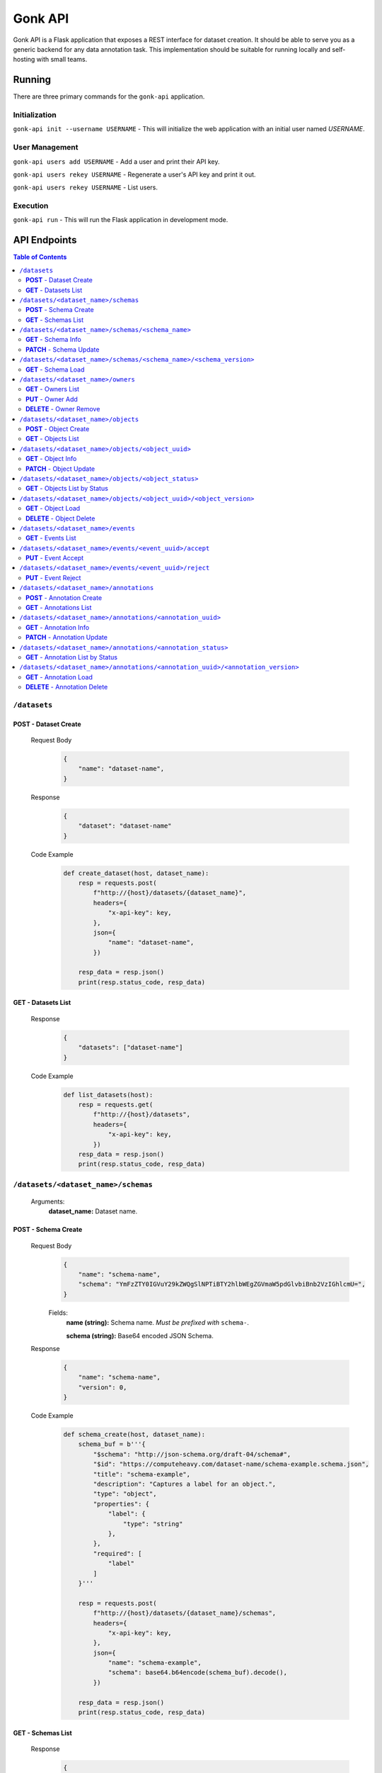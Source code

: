 Gonk API
========

Gonk API is a Flask application that exposes a REST interface for dataset creation. It should be able to serve you as a generic backend for any data annotation task. This implementation should be suitable for running locally and self-hosting with small teams.

Running
-------

There are three primary commands for the ``gonk-api`` application. 

Initialization
~~~~~~~~~~~~~~

``gonk-api init --username USERNAME`` - This will initialize the web application with an initial user named *USERNAME*.

User Management
~~~~~~~~~~~~~~~

``gonk-api users add USERNAME`` - Add a user and print their API key.

``gonk-api users rekey USERNAME`` - Regenerate a user's API key and print it out.

``gonk-api users rekey USERNAME`` - List users.

Execution
~~~~~~~~~

``gonk-api run`` - This will run the Flask application in development mode.

API Endpoints
-------------

.. contents:: Table of Contents
    :local:
    :depth: 2

``/datasets``
~~~~~~~~~~~~~

**POST** - Dataset Create
^^^^^^^^^^^^^^^^^^^^^^^^^
    Request Body
        .. code-block:: json

            {
                "name": "dataset-name",
            }

    Response
        .. code-block:: json

            {
                "dataset": "dataset-name"
            }

    Code Example
        .. code-block:: python

            def create_dataset(host, dataset_name):
                resp = requests.post(
                    f"http://{host}/datasets/{dataset_name}", 
                    headers={
                        "x-api-key": key,
                    },
                    json={
                        "name": "dataset-name",
                    })

                resp_data = resp.json()
                print(resp.status_code, resp_data)

**GET** - Datasets List
^^^^^^^^^^^^^^^^^^^^^^^
    Response
        .. code-block:: json

            {
                "datasets": ["dataset-name"]
            }

    Code Example
        .. code-block:: python

            def list_datasets(host):
                resp = requests.get(
                    f"http://{host}/datasets", 
                    headers={
                        "x-api-key": key,
                    })
                resp_data = resp.json()
                print(resp.status_code, resp_data)

``/datasets/<dataset_name>/schemas``
~~~~~~~~~~~~~~~~~~~~~~~~~~~~~~~~~~~~
    Arguments:
        **dataset_name:** Dataset name.

**POST** - Schema Create
^^^^^^^^^^^^^^^^^^^^^^^^
    Request Body
        .. code-block:: json

            {
                "name": "schema-name",
                "schema": "YmFzZTY0IGVuY29kZWQgSlNPTiBTY2hlbWEgZGVmaW5pdGlvbiBnb2VzIGhlcmU=",
            }

        Fields:
            **name (string):** Schema name. *Must be prefixed with* ``schema-``.
            
            **schema (string):** Base64 encoded JSON Schema.

    Response
        .. code-block:: json

            {
                "name": "schema-name",
                "version": 0,
            }

    Code Example
        .. code-block:: python

            def schema_create(host, dataset_name):
                schema_buf = b'''{
                    "$schema": "http://json-schema.org/draft-04/schema#",
                    "$id": "https://computeheavy.com/dataset-name/schema-example.schema.json",
                    "title": "schema-example",
                    "description": "Captures a label for an object.",
                    "type": "object",
                    "properties": {
                        "label": {
                            "type": "string"
                        },
                    },
                    "required": [
                        "label"
                    ]
                }'''

                resp = requests.post(
                    f"http://{host}/datasets/{dataset_name}/schemas", 
                    headers={
                        "x-api-key": key,
                    },
                    json={
                        "name": "schema-example",
                        "schema": base64.b64encode(schema_buf).decode(),
                    })

                resp_data = resp.json()
                print(resp.status_code, resp_data)

**GET** - Schemas List
^^^^^^^^^^^^^^^^^^^^^^
    Response
        .. code-block:: json

            {
                "schema_infos": [{
                    "name": "schema-example", 
                    "uuid": "82512635-040d-415c-934d-c8af96f25545", 
                    "versions": 1
                }]
            }

    Code Example
        .. code-block:: python

            def schema_list(host, dataset_name):
                resp = requests.get(
                    f"http://{host}/datasets/{dataset_name}/schemas", 
                    headers={
                        "x-api-key": key,
                    })
                resp_data = resp.json()
                print(resp.status_code, resp_data)

``/datasets/<dataset_name>/schemas/<schema_name>``
~~~~~~~~~~~~~~~~~~~~~~~~~~~~~~~~~~~~~~~~~~~~~~~~~~
    Arguments:
        **dataset_name:** Dataset name.

        **schema_name:** Schema name.

**GET** - Schema Info
^^^^^^^^^^^^^^^^^^^^^
    Response
        .. code-block:: json

            {
                "schema_info": {
                    "name": "schema-example", 
                    "uuid": "82512635-040d-415c-934d-c8af96f25545", 
                    "versions": 1
                }
            }

    Code Example
        .. code-block:: python

            def schema_info(host, dataset_name, schema_name):
                resp = requests.get(
                    f"http://{host}/datasets/{dataset_name}/schemas/{schema_name}",
                    headers={
                        "x-api-key": key,
                    })
                resp_data = resp.json()
                print(resp.status_code, resp_data)

**PATCH** - Schema Update
^^^^^^^^^^^^^^^^^^^^^^^^^
    Request Body
        .. code-block:: json

            {
                "schema": "YmFzZTY0IGVuY29kZWQgSlNPTiBTY2hlbWEgZGVmaW5pdGlvbiBnb2VzIGhlcmU=",
            }

    Response
        .. code-block:: json

            {
                "schema_info": {
                    "name": "schema-example", 
                    "uuid": "82512635-040d-415c-934d-c8af96f25545", 
                    "versions": 2
                }
            }

    Code Example
        .. code-block:: python

            def schema_update(host, dataset_name, schema_name):
                schema_buf = b'''{
                    "$schema": "http://json-schema.org/draft-04/schema#",
                    "$id": "https://computeheavy.com/example-dataset/schema-example.schema.json",
                    "title": "schema-example",
                    "description": "Captures a bounding box and label in an image.",
                    "definitions": {
                        "point": {
                            "type": "object",
                            "properties": {
                                "x": {
                                    "type": "number"
                                },
                                "y": {
                                    "type": "number"
                                }
                            },
                            "required": [
                                "x",
                                "y"
                            ]
                        }
                    },
                    "type": "object",
                    "properties": {
                        "label": {
                            "type": "string"
                        },
                        "points": {
                            "type": "array",
                            "items": { 
                                "$ref": "#/definitions/point"
                            },
                            "minItems": 2,
                            "maxItems": 2
                        }
                    },
                    "required": [
                        "points",
                        "label"
                    ]
                }'''

                resp = requests.patch(
                    f"http://{host}/datasets/{dataset_name}/schemas/{schema_name}",
                    headers={
                        "x-api-key": key,
                    },
                    json={
                        "schema": base64.b64encode(schema_buf).decode(),
                    })
                resp_data = resp.json()
                print(resp.status_code, resp_data)

``/datasets/<dataset_name>/schemas/<schema_name>/<schema_version>``
~~~~~~~~~~~~~~~~~~~~~~~~~~~~~~~~~~~~~~~~~~~~~~~~~~~~~~~~~~~~~~~~~~~
    Arguments:
        **dataset_name:** The dataset from which to retrieve a schema.

        **schema_name:** The name of the schema to retrieve.

        **schema_version:** The specific version of that schema to retrieve.

**GET** - Schema Load
^^^^^^^^^^^^^^^^^^^^^

    Response
        .. code-block:: json

            {
                "schema": {
                    "format": "application/schema+json",
                    "hash": "3cc74a17c988639b288637004d86a2334cf1d50a6b0e7edc827449c7918bcf1c",
                    "hash_type": 1,
                    "name": "schema-bounding-box",
                    "size": 47,
                    "uuid": "82512635-040d-415c-934d-c8af96f25545",
                    "version": 0
                },
                "bytes": "YmFzZTY0IGVuY29kZWQgSlNPTiBTY2hlbWEgZGVmaW5pdGlvbiBnb2VzIGhlcmU="
            }

    Code Example
        .. code-block:: python

            def schema_details(host, dataset_name, schema_name, schema_version):
                resp = requests.get(
                    f"http://{host}/datasets/{dataset_name}/schemas/{schema_name}/{schema_version}", 
                    headers={
                        "x-api-key": key,
                    })
                resp_data = resp.json()
                print(resp.status_code, resp_data)

``/datasets/<dataset_name>/owners``
~~~~~~~~~~~~~~~~~~~~~~~~~~~~~~~~~~~
    Arguments:
        **dataset_name:** The dataset to list owners for.

**GET** - Owners List
^^^^^^^^^^^^^^^^^^^^^
    Response
        .. code-block:: json

            {
                "owners": ["user-one"],
            }

    Code Example
        .. code-block:: python

            def owner_list(host, dataset_name):
                resp = requests.get(
                    f"http://{host}/datasets/{dataset_name}/owners", 
                    headers={
                        "x-api-key": key,
                    })
                resp_data = resp.json()
                print(resp.status_code, resp_data)

``/datasets/<dataset_name>/owners/<user>``
    Arguments:
        **dataset_name:** Dataset name.

        **user:** The username or other identifier.

**PUT** - Owner Add
^^^^^^^^^^^^^^^^^^^
    Response
        .. code-block:: json

            {
                "user": "user-two",
            }

    Code Example
        .. code-block:: python

            def owner_add(host, dataset_name, user):
                resp = requests.put(
                    f"http://{host}/datasets/{dataset_name}/owners/{user}", 
                    headers={
                        "x-api-key": key,
                    })

                resp_data = resp.json()
                print(resp.status_code, resp_data)

**DELETE** - Owner Remove
^^^^^^^^^^^^^^^^^^^^^^^^^
    Response
        .. code-block:: json

            {
                "user": "user-two",
            }

    Code Example
        .. code-block:: python

            def owner_remove(host, dataset_name, user):
                resp = requests.delete(
                    f"http://{host}/datasets/{dataset_name}/owners/{user}", 
                    headers={
                        "x-api-key": key,
                    })

                resp_data = resp.json()
                print(resp.status_code, resp_data)

``/datasets/<dataset_name>/objects``
~~~~~~~~~~~~~~~~~~~~~~~~~~~~~~~~~~~~
   Arguments:
        **dataset_name:** Dataset name.

**POST** - Object Create
^^^^^^^^^^^^^^^^^^^^^^^^
    Request Body
        .. code-block:: json

            {
                "name": "filename.ext",
                "mimetype": "mime/type",
                "object": "YmFzZTY0IGVuY29kZWQgZmlsZSBieXRlcyBnbyBoZXJl"
            }

    Response
        .. code-block:: json

            {
                "uuid": "0d21d5a7-fe93-4618-a122-7ca9a2ee5116",
                "version": 0
            }

    Code Example
        .. code-block:: python

            def object_create(host, dataset_name):
                file_buf = b"""
                          //      //      //      //      //
                        (o o)   (o o)   (o o)   (o o)   (o o) 
                       (  V  ) (  V  ) (  V  ) (  V  ) (  V  )
                      /--m-m-----m-m-----m-m-----m-m-----m-m--/
                """

                resp = requests.post(
                    f"http://{host}/datasets/{dataset_name}/objects", 
                    headers={
                        "x-api-key": key,
                    },
                    json={
                        "name": "birds.txt",
                        "mimetype": "text/plain",
                        "object": base64.b64encode(file_buf).decode(),
                    })

                resp_data = resp.json()
                print(resp.status_code, resp_data)

**GET** - Objects List
^^^^^^^^^^^^^^^^^^^^^^
    Query String Parameters:
        **after:** Object UUID after which to list more objects (pagination).

    Response
        .. code-block:: json

            {
                "object_infos": [
                    {
                        "uuid": "0d21d5a7-fe93-4618-a122-7ca9a2ee5116", 
                        "versions": 1
                    }
                ]
            }

    Code Example
        .. code-block:: python

            def objects_list(host, dataset_name):
                resp = requests.get(
                    f"http://{host}/datasets/{dataset_name}/objects", 
                    headers={
                        "x-api-key": key,
                    })

                resp_data = resp.json()
                print(resp.status_code, resp_data)]

``/datasets/<dataset_name>/objects/<object_uuid>``
~~~~~~~~~~~~~~~~~~~~~~~~~~~~~~~~~~~~~~~~~~~~~~~~~~
    Arguments:
        **dataset_name:** Dataset name.

        **object_uuid:** Object UUID.

**GET** - Object Info
^^^^^^^^^^^^^^^^^^^^^
    Response
        .. code-block:: json

            {
                "object_info": {
                    "uuid": "0d21d5a7-fe93-4618-a122-7ca9a2ee5116", 
                    "versions": 1
                }
            }

    Code Example
        .. code-block:: python

            def object_info(host, dataset_name, object_uuid):
                resp = requests.get(
                    f"http://{host}/datasets/{dataset_name}/objects/{object_uuid}",
                    headers={
                        "x-api-key": key,
                    })

                resp_data = resp.json()
                print(resp.status_code, resp_data)

**PATCH** - Object Update
^^^^^^^^^^^^^^^^^^^^^^^^^
    Request Body
        .. code-block:: json

            {
                "name": "filename.ext",
                "mimetype": "mime/type",
                "object": "YmFzZTY0IGVuY29kZWQgZmlsZSBieXRlcyBnbyBoZXJl"
            }

    Response
        .. code-block:: json

            {
                "uuid": "0d21d5a7-fe93-4618-a122-7ca9a2ee5116",
                "version": 1
            }

    Code Example
        .. code-block:: python

            def object_update(host, dataset_name, object_uuid):
                file_buf = b"""
                         ////    ////    ////            ////
                        (o o)   (o o)   (o o)           (o o) 
                       (  V  ) (  V  ) (  V  )         (  V  )
                      /--m-m-----m-m-----m-m-------------m-m--/
                """

                resp = requests.post(
                    f"http://{host}/datasets/{dataset_name}/objects/{object_uuid}", 
                    headers={
                        "x-api-key": key,
                    },
                    json={
                        "name": "birds.txt",
                        "mimetype": "text/plain",
                        "object": base64.b64encode(file_buf).decode(),
                    })

                resp_data = resp.json()
                print(resp.status_code, resp_data)

``/datasets/<dataset_name>/objects/<object_status>``
~~~~~~~~~~~~~~~~~~~~~~~~~~~~~~~~~~~~~~~~~~~~~~~~~~~~
    Arguments:
        **dataset_name:** The dataset to list objects in.

        **object_status:** The status of objects to list.

            Valid statuses are ``accepted``, ``pending``, ``deleted``, ``rejected``.

**GET** - Objects List by Status
^^^^^^^^^^^^^^^^^^^^^^^^^^^^^^^^
    Query String Parameters:
        **after:** Object UUID after which to list more objects (pagination).

    Response
        .. code-block:: json

            {
                "identifiers": [
                    {
                        "uuid": "0d21d5a7-fe93-4618-a122-7ca9a2ee5116", 
                        "version": 0
                    },
                    {
                        "uuid": "0d21d5a7-fe93-4618-a122-7ca9a2ee5116", 
                        "version": 1
                    }
                ]
            }

    Code Example
        .. code-block:: python

            def objects_list_status(host, dataset_name, object_status):
                resp = requests.get(
                    f"http://{host}/datasets/{dataset_name}/objects/{object_status}", 
                    headers={
                        "x-api-key": key,
                    })

                resp_data = resp.json()
                print(resp.status_code, resp_data)]

``/datasets/<dataset_name>/objects/<object_uuid>/<object_version>``
~~~~~~~~~~~~~~~~~~~~~~~~~~~~~~~~~~~~~~~~~~~~~~~~~~~~~~~~~~~~~~~~~~~
    Arguments:
        **dataset_name:** Dataset name.

        **object_uuid:** Object UUID.

        **object_version:** Object version.


**GET** - Object Load
^^^^^^^^^^^^^^^^^^^^^
    Response
        .. code-block:: json

            {
                "object": {
                    "format": "text/plain",
                    "hash": "53e547e0ce81e73a132b5468ed83531fdebe1f7c11e911ddd339a12574debb43",
                    "hash_type": 1,
                    "name": "birds.txt",
                    "size": 209,
                    "uuid": "0d21d5a7-fe93-4618-a122-7ca9a2ee5116",
                    "version": 1
                },
                "bytes": "cHJldGVuZCB0aGF0IGJpcmRzLnR4dCBpcyBlbmNvZGVkIGhlcmU=",
                "events": [{
                    "review": "PENDING", 
                    "type": "ObjectCreateEvent", 
                    "uuid": "84ecfacd-e404-4e3c-94a4-8c939cd9159d"
                }],
                "annotations": [{
                    "uuid": "704e816c-30ae-4184-a4ed-eee9efe589be", 
                    "versions": 1
                }],
            }

    Code Example
        .. code-block:: python

            def object_details(host, dataset_name, object_uuid, object_version):
                resp = requests.get(
                    f"http://{host}/datasets/{dataset_name}/objects/{object_uuid}/{object_version}", 
                    headers={
                        "x-api-key": key,
                    })
                resp_data = resp.json()
                print(resp.status_code, resp_data)

**DELETE** - Object Delete
^^^^^^^^^^^^^^^^^^^^^^^^^^
    Response
        .. code-block:: json

            {
                "uuid": "0d21d5a7-fe93-4618-a122-7ca9a2ee5116",
                "version": 1,
            }

    Code Example
        .. code-block:: python

            def object_delete(host, dataset_name, object_uuid, object_version):
                resp = requests.delete(
                    f"http://{host}/datasets/{dataset_name}/objects/{object_uuid}/{object_version}", 
                    headers={
                        "x-api-key": key,
                    })
                resp_data = resp.json()
                print(resp.status_code, resp_data)

``/datasets/<dataset_name>/events``
~~~~~~~~~~~~~~~~~~~~~~~~~~~~~~~~~~~
    Arguments:
        **dataset_name:** The dataset to list events in.

**GET** - Events List
^^^^^^^^^^^^^^^^^^^^^
    Query String Parameters:
        **after:** Event UUID after which to list more events (pagination).

    Response
        .. code-block:: json

            {
                "events": [
                    {
                        "author": "user-one",
                        "integrity": "6d4e3364c396240fe6d4274fe0e9e2872872a30a0c061e727379e5e66e7c8044",
                        "owner": "user-one",
                        "owner_action": 1,
                        "timestamp": "2001-09-11T03:44:37.229078Z",
                        "type": "OwnerAddEvent",
                        "uuid": "3fcfcfd4-09c7-4b57-92f0-6390a94152ee"
                    },
                    {
                        "action": 1,
                        "author": "user-one",
                        "integrity": "fa8703478a5b3fb29dd7c49b7442ac7046954a08a36d02d86d02e978e1fea7f4",
                        "object": {
                            "format": "application/schema+json",
                            "hash": "3cc74a17c988639b288637004d86a2334cf1d50a6b0e7edc827449c7918bcf1c",
                            "hash_type": 1,
                            "name": "schema-bounding-box",
                            "size": 47,
                            "uuid": "82512635-040d-415c-934d-c8af96f25545",
                            "version": 0
                        },
                        "timestamp": "2001-09-11T03:44:37.245083Z",
                        "type": "ObjectCreateEvent",
                        "uuid": "998cc56b-ce12-448b-afa4-9e72379e1958"
                    }
                ]
            }

    Code Example
        .. code-block:: python

            def events_list(host, dataset_name):
                resp = requests.get(
                    f"http://{host}/datasets/{dataset_name}/events", 
                    headers={
                        "x-api-key": key,
                    })

                resp_data = resp.json()
                print(resp.status_code, json.dumps(resp_data, indent=4))

``/datasets/<dataset_name>/events/<event_uuid>/accept``
~~~~~~~~~~~~~~~~~~~~~~~~~~~~~~~~~~~~~~~~~~~~~~~~~~~~~~~
    Arguments:
        **dataset_name:** The dataset to accept an event in.

        **event_uuid:** The UUID of the event.

**PUT** - Event Accept
^^^^^^^^^^^^^^^^^^^^^^

    Response
        .. code-block:: json

            {
                "uuid": "998cc56b-ce12-448b-afa4-9e72379e1958",
            }

    Code Example
        .. code-block:: python

            def event_accept(host, dataset_name, event_uuid):
                resp = requests.put(
                    f"http://{host}/datasets/{dataset_name}/events/{event_uuid}/accept", 
                    headers={
                        "x-api-key": key,
                    })

                resp_data = resp.json()
                print(resp.status_code, resp_data)

``/datasets/<dataset_name>/events/<event_uuid>/reject``
~~~~~~~~~~~~~~~~~~~~~~~~~~~~~~~~~~~~~~~~~~~~~~~~~~~~~~~
    Arguments:
        **dataset_name:** The dataset to reject an event in.

        **event_uuid:** The UUID of the event.

**PUT** - Event Reject
^^^^^^^^^^^^^^^^^^^^^^
    Response
        .. code-block:: json

            {
                "uuid": "998cc56b-ce12-448b-afa4-9e72379e1958",
            }

    Code Example
        .. code-block:: python

            def event_accept(host, dataset_name, event_uuid):
                resp = requests.put(
                    f"http://{host}/datasets/{dataset_name}/events/{event_uuid}/reject", 
                    headers={
                        "x-api-key": key,
                    })

                resp_data = resp.json()
                print(resp.status_code, resp_data)

``/datasets/<dataset_name>/annotations``
~~~~~~~~~~~~~~~~~~~~~~~~~~~~~~~~~~~~~~~~
    Arguments:
        **dataset_name:** Dataset name.

**POST** - Annotation Create
^^^^^^^^^^^^^^^^^^^^^^^^^^^^

    Request Body
        .. code-block:: json

            {
                "schema": {
                    "name": "schema-example", 
                    "version": 2
                },
                "object_identifiers": [
                    {
                        "uuid": "0d21d5a7-fe93-4618-a122-7ca9a2ee5116", 
                        "version": 1
                    },
                ],
                "annotation": "cHJldGVuZCB0aGF0IHRoZSBhbm5vdGF0aW9uIGlzIGVuY29kZWQgaGVyZQ=="
            }

    Response
        .. code-block:: json

            {
                "uuid": "704e816c-30ae-4184-a4ed-eee9efe589be",
                "version": 0,
            }

    Code Example
        .. code-block:: python

            def annotation_create(host, dataset_name, object_uuid, object_version):
                annotation = {
                    "label": "bird",
                    "points": [
                        {"x": 1, "y": 0},
                        {"x": 7, "y": 5},
                    ]
                }

                annotation_buf = json.dumps(annotation).encode()

                resp = requests.post(
                    f"http://{host}/datasets/{dataset_name}/annotations", 
                    headers={
                        "x-api-key": key,
                    },
                    json={
                        "schema": {
                            "name": "schema-example", 
                            "version": 1
                        },
                        "object_identifiers": [
                            {
                                "uuid": object_uuid, 
                                "version": object_version
                            },
                        ],
                        "annotation": base64.b64encode(annotation_buf).decode(),
                    })

                resp_data = resp.json()
                print(resp.status_code, resp_data)

**GET** - Annotations List
^^^^^^^^^^^^^^^^^^^^^^^^^^
    Query String Parameters:
        **after:** Annotations UUID after which to list more annotations (pagination).

    Response
        .. code-block:: json

            {
                "annotation_infos": [
                    {
                        "uuid": "704e816c-30ae-4184-a4ed-eee9efe589be", 
                        "versions": 1
                    }
                ]
            }

    Code Example
        .. code-block:: python

            def annotations_list(host, dataset_name):
                resp = requests.get(
                    f"http://{host}/datasets/{dataset_name}/annotations", 
                    headers={
                        "x-api-key": key,
                    })

                resp_data = resp.json()
                print(resp.status_code, resp_data)]

``/datasets/<dataset_name>/annotations/<annotation_uuid>``
~~~~~~~~~~~~~~~~~~~~~~~~~~~~~~~~~~~~~~~~~~~~~~~~~~~~~~~~~~
    Arguments:
        **dataset_name:** Dataset name.

        **annotation_uuid:** Annotation UUID.

**GET** - Annotation Info
^^^^^^^^^^^^^^^^^^^^^^^^^
    Response
        .. code-block:: json

            {
                "annotation_info": {
                    "uuid": "704e816c-30ae-4184-a4ed-eee9efe589be", 
                    "versions": 1
                }
            }

    Code Example
        .. code-block:: python

            def annotation_info(host, dataset_name, annotation_uuid):
                resp = requests.get(
                    f"http://{host}/datasets/{dataset_name}/annotations/{annotation_uuid}",
                    headers={
                        "x-api-key": key,
                    })

                resp_data = resp.json()
                print(resp.status_code, resp_data)

**PATCH** - Annotation Update
^^^^^^^^^^^^^^^^^^^^^^^^^^^^^
    Request Body
        .. code-block:: json

            {
                "schema": {
                    "name": "schema-example", 
                    "version": 2
                },
                "annotation": "cHJldGVuZCB0aGF0IHRoZSBhbm5vdGF0aW9uIGlzIGVuY29kZWQgaGVyZQ=="
            }

    Response
        .. code-block:: json

            {
                "uuid": "704e816c-30ae-4184-a4ed-eee9efe589be",
                "version": 1,
            }

    Code Example
        .. code-block:: python

            def annotation_update(host, dataset_name, annotation_uuid):
                annotation = {
                    "label": "bird",
                    "points": [
                        {"x": 8, "y": 0},
                        {"x": 15, "y": 5},
                    ]
                }

                annotation_buf = json.dumps(annotation).encode()

                resp = requests.patch(
                    f"http://{host}/datasets/{dataset_name}/annotations/{annotation_uuid}", 
                    headers={
                        "x-api-key": key,
                    },
                    json={
                        "schema": {
                            "name": "schema-example", 
                            "version": 1
                        },
                        "annotation": base64.b64encode(annotation_buf).decode(),
                    })

                resp_data = resp.json()
                print(resp.status_code, resp_data)

``/datasets/<dataset_name>/annotations/<annotation_status>``
~~~~~~~~~~~~~~~~~~~~~~~~~~~~~~~~~~~~~~~~~~~~~~~~~~~~~~~~~~~~
    Arguments:
        **dataset_name:** The dataset to list annotations in.

        **annotation_status:** The status of annotations to list.

            Valid statuses are ``accepted``, ``pending``, ``deleted``, ``rejected``.

**GET** - Annotation List by Status
^^^^^^^^^^^^^^^^^^^^^^^^^^^^^^^^^^^
    Query String Parameters:
        **after:** Annotation UUID after which to list more annotations (pagination).

    Response
        .. code-block:: json

            {
                "identifiers": [
                    {
                        "uuid": "704e816c-30ae-4184-a4ed-eee9efe589be", 
                        "version": 0
                    },
                    {
                        "uuid": "704e816c-30ae-4184-a4ed-eee9efe589be", 
                        "version": 1
                    }
                ]
            }

    Code Example
        .. code-block:: python

            def objects_list_status(host, dataset_name, annotation_status):
                resp = requests.get(
                    f"http://{host}/datasets/{dataset_name}/annotations/{annotation_status}", 
                    headers={
                        "x-api-key": key,
                    })

                resp_data = resp.json()
                print(resp.status_code, resp_data)]

``/datasets/<dataset_name>/annotations/<annotation_uuid>/<annotation_version>``
~~~~~~~~~~~~~~~~~~~~~~~~~~~~~~~~~~~~~~~~~~~~~~~~~~~~~~~~~~~~~~~~~~~~~~~~~~~~~~~
    Arguments:
        **dataset_name:** Dataset name.

        **annotation_uuid:** Annotation UUID.

        **annotation_version:** Annotation version.

**GET** - Annotation Load
^^^^^^^^^^^^^^^^^^^^^^^^^
    Response
        .. code-block:: json

            {
                "annotation": {
                    "hash": "154b716261fa69284dabac3d6a3a28b93e1c2b6596f60245da8cbaa12b8db2dd",
                    "hash_type": 1,
                    "schema": {
                        "uuid": "82512635-040d-415c-934d-c8af96f25545",
                        "version": 1
                    },
                    "size": 65,
                    "uuid": "704e816c-30ae-4184-a4ed-eee9efe589be",
                    "version": 0
                },
                "bytes": "eyJsYWJlbCI6ICJiaXJkIiwgInBvaW50cyI6IFt7IngiOiAxLCAieSI6IDJ9LCB7IngiOiAzLCAieSI6IDR9XX0=",
                "events": [
                    {
                        "review": "PENDING",
                        "type": "AnnotationCreateEvent",
                        "uuid": "040573d5-6008-4cca-b25a-97d4e5976bf8"
                    },
                    {
                        "review": "PENDING",
                        "type": "AnnotationDeleteEvent",
                        "uuid": "7f3229d1-27ce-4af4-9bcc-95869550e53e"
                    }
                ],
                "objects": [
                    {
                        "uuid": "0d21d5a7-fe93-4618-a122-7ca9a2ee5116",
                        "version": 0
                    }
                ]
            }

    Code Example
        .. code-block:: python

            def annotation_details(host, dataset_name, annotation_uuid, annotation_version):
                resp = requests.get(
                    f"http://{host}/datasets/{dataset_name}/annotations/{annotation_uuid}/{annotation_version}", 
                    headers={
                        "x-api-key": key,
                    })

                resp_data = resp.json()
                print(resp.status_code, resp_data)

**DELETE** - Annotation Delete
^^^^^^^^^^^^^^^^^^^^^^^^^^^^^^
    Response
        .. code-block:: json

            {
                "uuid": "704e816c-30ae-4184-a4ed-eee9efe589be",
                "version": 1,
            }

    Code Example
        .. code-block:: python

            def annotation_delete(host, dataset_name, annotation_uuid, annotation_version):
                resp = requests.delete(
                    f"http://{host}/datasets/{dataset_name}/annotations/{annotation_uuid}/{annotation_version}", 
                    headers={
                        "x-api-key": key,
                    })

                resp_data = resp.json()
                print(resp.status_code, resp_data)

.. 
    ``/endpoint/<arg>``
    ~~~~~~~~~~~~~~~~~~~
        Arguments:
            **arg:** A description of arg.

    **METHOD**
    ^^^^^^^^^^
        Query String Parameters:
            **param:** A description of param.

        Request Body
            .. code-block:: json

                {
                    "key": "value"
                }

        Response
            .. code-block:: json

                {
                    "key": "value"
                }

        Code Example
            .. code-block:: python

                request.get()